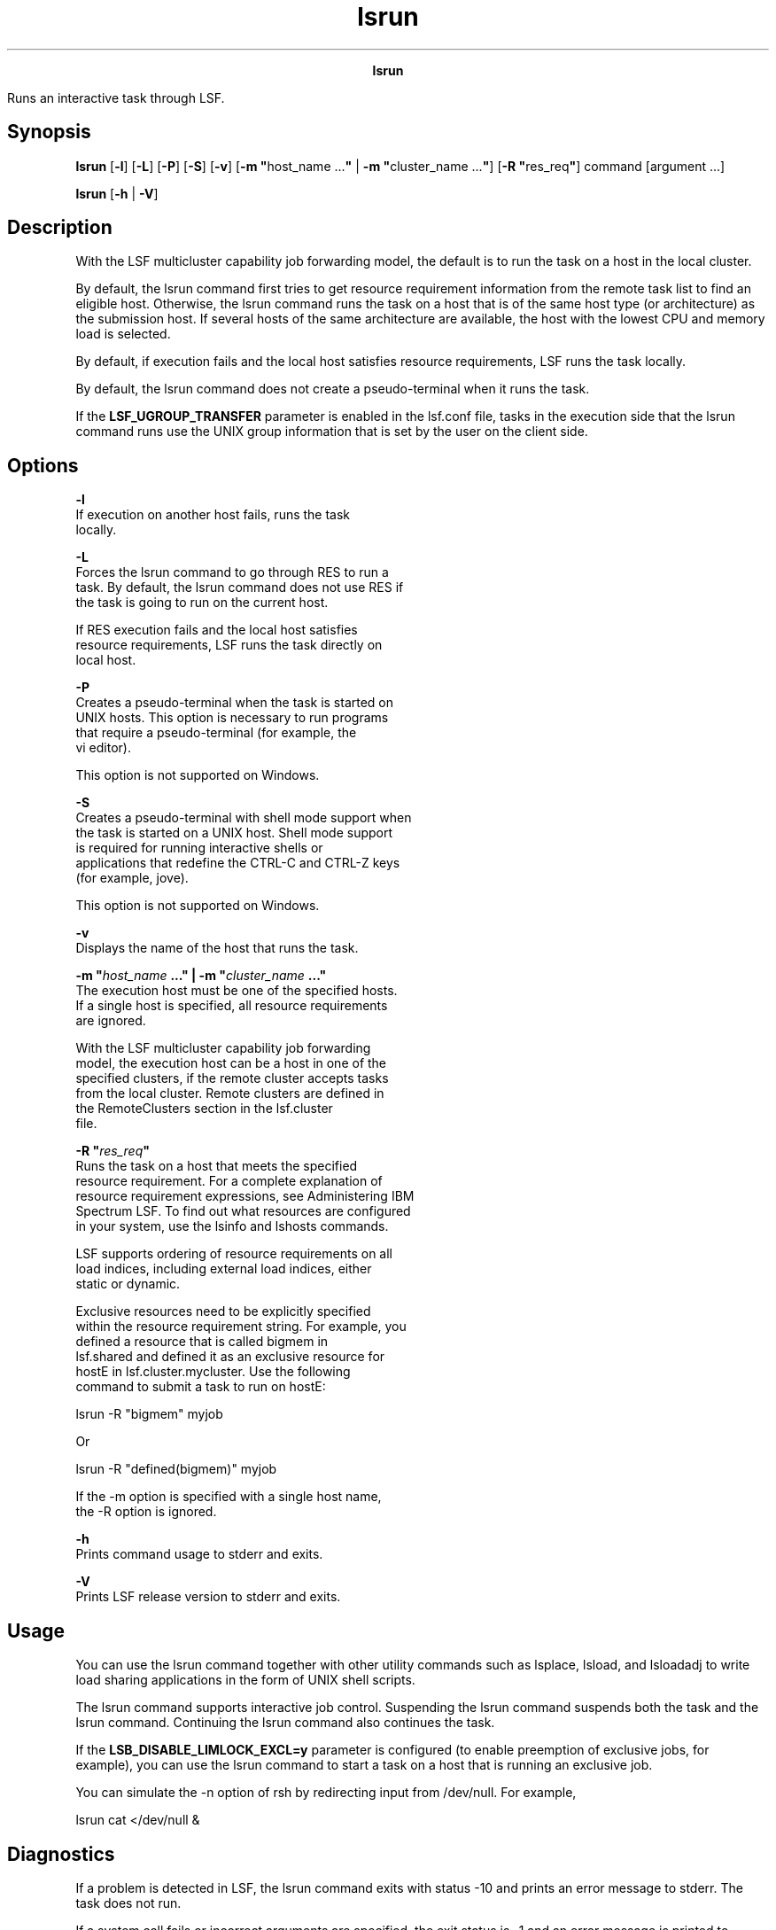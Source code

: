 
.ad l

.TH lsrun 1 "July 2021" "" ""
.ll 72

.ce 1000
\fBlsrun\fR
.ce 0

.sp 2
Runs an interactive task through LSF.
.sp 2

.SH Synopsis

.sp 2
\fBlsrun\fR [\fB-l\fR] [\fB-L\fR] [\fB-P\fR] [\fB-S\fR]
[\fB-v\fR] [\fB-m "\fRhost_name ...\fB"\fR | \fB-m
"\fRcluster_name ...\fB"\fR] [\fB-R "\fRres_req\fB"\fR] command
[argument ...]
.sp 2
\fBlsrun\fR [\fB-h\fR | \fB-V\fR]
.SH Description

.sp 2
With the LSF multicluster capability job forwarding model, the
default is to run the task on a host in the local cluster.
.sp 2
By default, the lsrun command first tries to get resource
requirement information from the remote task list to find an
eligible host. Otherwise, the lsrun command runs the task on a
host that is of the same host type (or architecture) as the
submission host. If several hosts of the same architecture are
available, the host with the lowest CPU and memory load is
selected.
.sp 2
By default, if execution fails and the local host satisfies
resource requirements, LSF runs the task locally.
.sp 2
By default, the lsrun command does not create a pseudo-terminal
when it runs the task.
.sp 2
If the \fBLSF_UGROUP_TRANSFER\fR parameter is enabled in the
lsf.conf file, tasks in the execution side that the lsrun command
runs use the UNIX group information that is set by the user on
the client side.
.SH Options

.sp 2
\fB-l \fR
.br
         If execution on another host fails, runs the task
         locally.
.sp 2
\fB-L\fR
.br
         Forces the lsrun command to go through RES to run a
         task. By default, the lsrun command does not use RES if
         the task is going to run on the current host.
.sp 2
         If RES execution fails and the local host satisfies
         resource requirements, LSF runs the task directly on
         local host.
.sp 2
\fB-P\fR
.br
         Creates a pseudo-terminal when the task is started on
         UNIX hosts. This option is necessary to run programs
         that require a pseudo-terminal (for example, the
         \fRvi\fR editor).
.sp 2
         This option is not supported on Windows.
.sp 2
\fB-S\fR
.br
         Creates a pseudo-terminal with shell mode support when
         the task is started on a UNIX host. Shell mode support
         is required for running interactive shells or
         applications that redefine the CTRL-C and CTRL-Z keys
         (for example, jove).
.sp 2
         This option is not supported on Windows.
.sp 2
\fB-v\fR
.br
         Displays the name of the host that runs the task.
.sp 2
\fB-m "\fIhost_name\fB ..." | -m "\fIcluster_name\fB ..."\fR
.br
         The execution host must be one of the specified hosts.
         If a single host is specified, all resource requirements
         are ignored.
.sp 2
         With the LSF multicluster capability job forwarding
         model, the execution host can be a host in one of the
         specified clusters, if the remote cluster accepts tasks
         from the local cluster. Remote clusters are defined in
         the \fRRemoteClusters\fR section in the lsf.cluster
         file.
.sp 2
\fB-R "\fIres_req\fB" \fR
.br
         Runs the task on a host that meets the specified
         resource requirement. For a complete explanation of
         resource requirement expressions, see Administering IBM
         Spectrum LSF. To find out what resources are configured
         in your system, use the lsinfo and lshosts commands.
.sp 2
         LSF supports ordering of resource requirements on all
         load indices, including external load indices, either
         static or dynamic.
.sp 2
         Exclusive resources need to be explicitly specified
         within the resource requirement string. For example, you
         defined a resource that is called \fRbigmem\fR in
         lsf.shared and defined it as an exclusive resource for
         \fRhostE\fR in lsf.cluster.mycluster. Use the following
         command to submit a task to run on \fRhostE\fR:
.sp 2
         lsrun -R "bigmem" myjob
.sp 2
         Or
.sp 2
         lsrun -R "defined(bigmem)" myjob
.sp 2
         If the -m option is specified with a single host name,
         the -R option is ignored.
.sp 2
\fB-h \fR
.br
         Prints command usage to stderr and exits.
.sp 2
\fB-V \fR
.br
         Prints LSF release version to stderr and exits.
.SH Usage

.sp 2
You can use the lsrun command together with other utility
commands such as lsplace, lsload, and lsloadadj to write load
sharing applications in the form of UNIX shell scripts.
.sp 2
The lsrun command supports interactive job control. Suspending
the lsrun command suspends both the task and the lsrun command.
Continuing the lsrun command also continues the task.
.sp 2
If the \fBLSB_DISABLE_LIMLOCK_EXCL=y\fR parameter is configured
(to enable preemption of exclusive jobs, for example), you can
use the lsrun command to start a task on a host that is running
an exclusive job.
.sp 2
You can simulate the -n option of rsh by redirecting input from
/dev/null. For example,
.sp 2
lsrun cat </dev/null &
.sp 2

.SH Diagnostics

.sp 2
If a problem is detected in LSF, the lsrun command exits with
status -10 and prints an error message to stderr. The task does
not run.
.sp 2
If a system call fails or incorrect arguments are specified, the
exit status is -1 and an error message is printed to stderr.
.sp 2
Otherwise, the exit status is the exit status of the task.
.SH See also

.sp 2
lshosts, lsload, lsplace, ls_rexecv, rsh, lsf.cluster